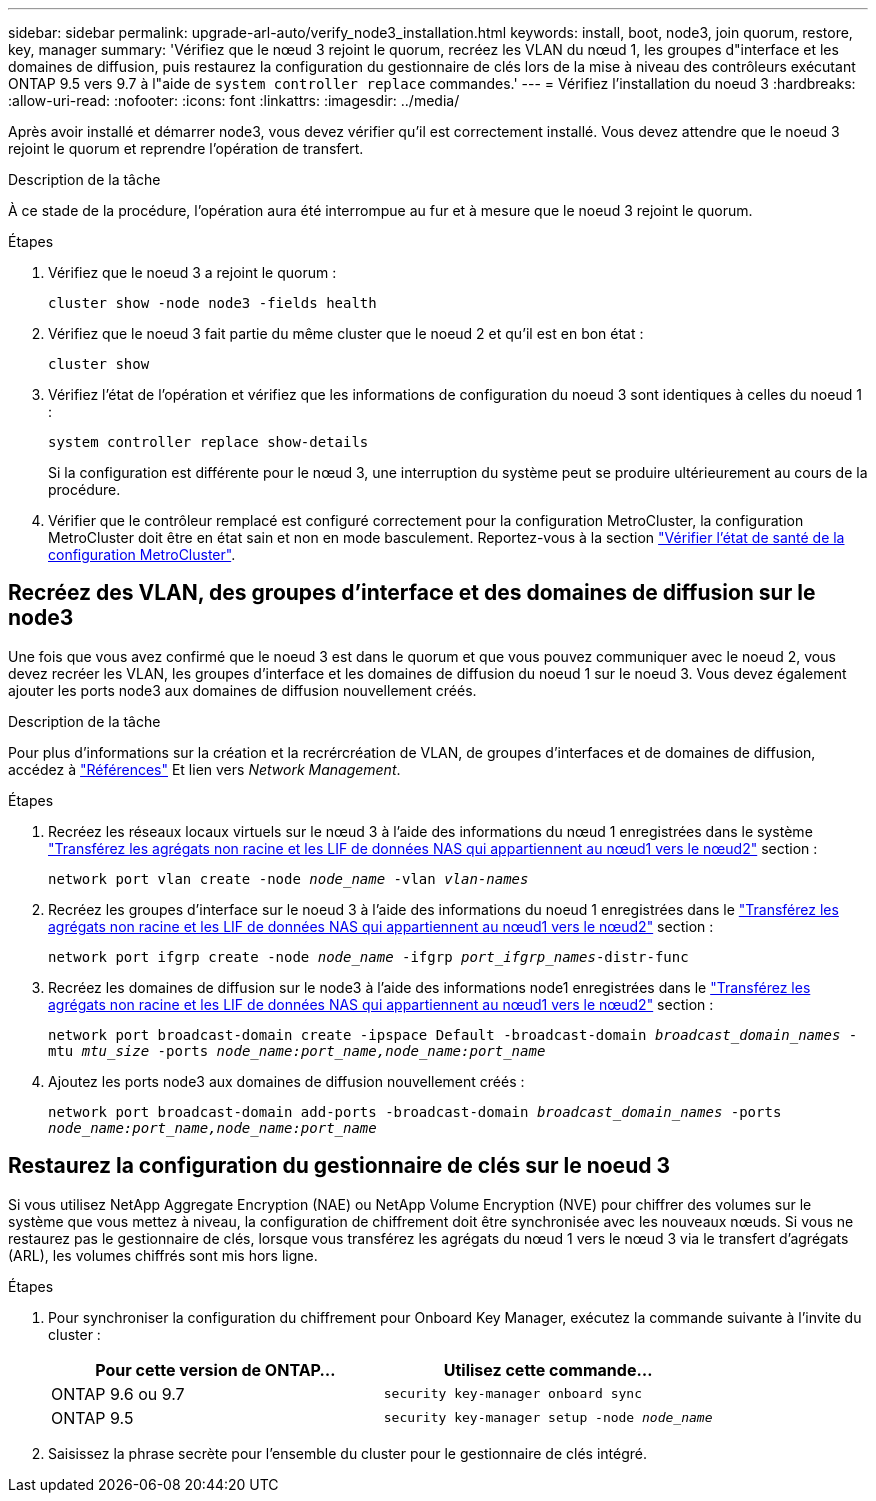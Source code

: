 ---
sidebar: sidebar 
permalink: upgrade-arl-auto/verify_node3_installation.html 
keywords: install, boot, node3, join quorum, restore, key, manager 
summary: 'Vérifiez que le nœud 3 rejoint le quorum, recréez les VLAN du nœud 1, les groupes d"interface et les domaines de diffusion, puis restaurez la configuration du gestionnaire de clés lors de la mise à niveau des contrôleurs exécutant ONTAP 9.5 vers 9.7 à l"aide de `system controller replace` commandes.' 
---
= Vérifiez l'installation du noeud 3
:hardbreaks:
:allow-uri-read: 
:nofooter: 
:icons: font
:linkattrs: 
:imagesdir: ../media/


[role="lead"]
Après avoir installé et démarrer node3, vous devez vérifier qu'il est correctement installé. Vous devez attendre que le noeud 3 rejoint le quorum et reprendre l'opération de transfert.

.Description de la tâche
À ce stade de la procédure, l'opération aura été interrompue au fur et à mesure que le noeud 3 rejoint le quorum.

.Étapes
. Vérifiez que le noeud 3 a rejoint le quorum :
+
`cluster show -node node3 -fields health`

. Vérifiez que le noeud 3 fait partie du même cluster que le noeud 2 et qu'il est en bon état :
+
`cluster show`

. Vérifiez l'état de l'opération et vérifiez que les informations de configuration du noeud 3 sont identiques à celles du noeud 1 :
+
`system controller replace show-details`

+
Si la configuration est différente pour le nœud 3, une interruption du système peut se produire ultérieurement au cours de la procédure.

. Vérifier que le contrôleur remplacé est configuré correctement pour la configuration MetroCluster, la configuration MetroCluster doit être en état sain et non en mode basculement. Reportez-vous à la section link:verify_health_of_metrocluster_config.html["Vérifier l'état de santé de la configuration MetroCluster"].




== Recréez des VLAN, des groupes d'interface et des domaines de diffusion sur le node3

Une fois que vous avez confirmé que le noeud 3 est dans le quorum et que vous pouvez communiquer avec le noeud 2, vous devez recréer les VLAN, les groupes d'interface et les domaines de diffusion du noeud 1 sur le noeud 3. Vous devez également ajouter les ports node3 aux domaines de diffusion nouvellement créés.

.Description de la tâche
Pour plus d'informations sur la création et la recrércréation de VLAN, de groupes d'interfaces et de domaines de diffusion, accédez à link:other_references.html["Références"] Et lien vers _Network Management_.

.Étapes
. Recréez les réseaux locaux virtuels sur le nœud 3 à l'aide des informations du nœud 1 enregistrées dans le système link:relocate_non_root_aggr_and_nas_data_lifs_node1_node2.html["Transférez les agrégats non racine et les LIF de données NAS qui appartiennent au nœud1 vers le nœud2"] section :
+
`network port vlan create -node _node_name_ -vlan _vlan-names_`

. Recréez les groupes d'interface sur le noeud 3 à l'aide des informations du noeud 1 enregistrées dans le link:relocate_non_root_aggr_and_nas_data_lifs_node1_node2.html["Transférez les agrégats non racine et les LIF de données NAS qui appartiennent au nœud1 vers le nœud2"] section :
+
`network port ifgrp create -node _node_name_ -ifgrp _port_ifgrp_names_-distr-func`

. Recréez les domaines de diffusion sur le node3 à l'aide des informations node1 enregistrées dans le link:relocate_non_root_aggr_and_nas_data_lifs_node1_node2.html["Transférez les agrégats non racine et les LIF de données NAS qui appartiennent au nœud1 vers le nœud2"] section :
+
`network port broadcast-domain create -ipspace Default -broadcast-domain _broadcast_domain_names_ -mtu _mtu_size_ -ports _node_name:port_name,node_name:port_name_`

. Ajoutez les ports node3 aux domaines de diffusion nouvellement créés :
+
`network port broadcast-domain add-ports -broadcast-domain _broadcast_domain_names_ -ports _node_name:port_name,node_name:port_name_`





== Restaurez la configuration du gestionnaire de clés sur le noeud 3

Si vous utilisez NetApp Aggregate Encryption (NAE) ou NetApp Volume Encryption (NVE) pour chiffrer des volumes sur le système que vous mettez à niveau, la configuration de chiffrement doit être synchronisée avec les nouveaux nœuds. Si vous ne restaurez pas le gestionnaire de clés, lorsque vous transférez les agrégats du nœud 1 vers le nœud 3 via le transfert d'agrégats (ARL), les volumes chiffrés sont mis hors ligne.

.Étapes
. Pour synchroniser la configuration du chiffrement pour Onboard Key Manager, exécutez la commande suivante à l'invite du cluster :
+
|===
| Pour cette version de ONTAP… | Utilisez cette commande... 


| ONTAP 9.6 ou 9.7 | `security key-manager onboard sync` 


| ONTAP 9.5 | `security key-manager setup -node _node_name_` 
|===
. Saisissez la phrase secrète pour l'ensemble du cluster pour le gestionnaire de clés intégré.

